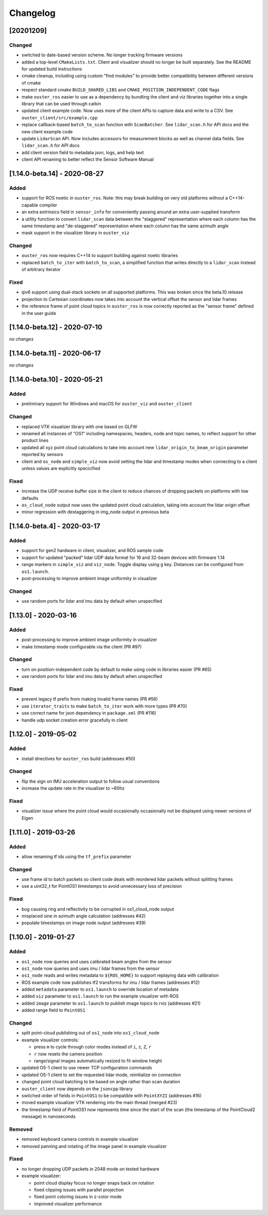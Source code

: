=========
Changelog
=========

[20201209]
==========

Changed
-------

* switched to date-based version scheme. No longer tracking firmware versions
* added a top-level ``CMakeLists.txt``. Client and visualizer should no longer be built
  separately. See the README for updated build instructions
* cmake cleanup, including using custom "find modules" to provide better compatibility between
  different versions of cmake
* respect standard cmake ``BUILD_SHARED_LIBS`` and ``CMAKE_POSITION_INDEPENDENT_CODE`` flags
* make ``ouster_ros`` easier to use as a dependency by bundling the client and viz libraries
  together into a single library that can be used through catkin
* updated client example code. Now uses more of the client APIs to capture data and write to a
  CSV. See ``ouster_client/src/example.cpp``
* replace callback-based ``batch_to_scan`` function with ``ScanBatcher``. See ``lidar_scan.h`` for
  API docs and the new client example code
* update ``LidarScan`` API. Now includes accessors for measurement blocks as well as channel data
  fields. See ``lidar_scan.h`` for API docs
* add client version field to metadata json, logs, and help text
* client API renaming to better reflect the Sensor Software Manual

[1.14.0-beta.14] - 2020-08-27
=============================

Added
-----

* support for ROS noetic in ``ouster_ros``. Note: this may break building on very old platforms
  without a C++14-capable compiler
* an extra extrinsics field in ``sensor_info`` for conveniently passing around an extra user-supplied
  transform
* a utility function to convert ``lidar_scan`` data between the "staggered" representation where each
  column has the same timestamp and "de-staggered" representation where each column has the same
  azimuth angle
* mask support in the visualizer library in ``ouster_viz``

Changed
-------

* ``ouster_ros`` now requires C++14 to support building against noetic libraries
* replaced ``batch_to_iter`` with ``batch_to_scan``, a simplified function that writes directly to a
  ``lidar_scan`` instead of arbitrary iterator

Fixed
-----

* ipv6 support using dual-stack sockets on all supported platforms. This was broken since the
  beta.10 release
* projection to Cartesian coordinates now takes into account the vertical offset the sensor and
  lidar frames
* the reference frame of point cloud topics in ``ouster_ros`` is now correctly reported as the "sensor
  frame" defined in the user guide

[1.14.0-beta.12] - 2020-07-10
=============================

*no changes*

[1.14.0-beta.11] - 2020-06-17
=============================

*no changes*

[1.14.0-beta.10] - 2020-05-21
=============================

Added
-----

* preliminary support for Windows and macOS for ``ouster_viz`` and ``ouster_client``

Changed
-------

* replaced VTK visualizer library with one based on GLFW
* renamed all instances of "OS1" including namespaces, headers, node and topic names, to reflect
  support for other product lines
* updated all xyz point cloud calculations to take into account new ``lidar_origin_to_beam_origin``
  parameter reported by sensors
* client and ``os_node`` and ``simple_viz`` now avoid setting the lidar and timestamp modes when
  connecting to a client unless values are explicitly specicified

Fixed
-----

* increase the UDP receive buffer size in the client to reduce chances of dropping packets on
  platforms with low defaults
* ``os_cloud_node`` output now uses the updated point cloud calculation, taking into account the lidar
  origin offset
* minor regression with destaggering in img_node output in previous beta

[1.14.0-beta.4] - 2020-03-17
============================

Added
-----

* support for gen2 hardware in client, visualizer, and ROS sample code
* support for updated "packed" lidar UDP data format for 16 and 32-beam devices with firmware 1.14
* range markers in ``simple_viz`` and ``viz_node``. Toggle display using ``g`` key. Distances can be
  configured from ``os1.launch``.
* post-processing to improve ambient image uniformity in visualizer

Changed
-------

* use random ports for lidar and imu data by default when unspecified

[1.13.0] - 2020-03-16
=====================

Added
-----

* post-processing to improve ambient image uniformity in visualizer
* make timestamp mode configurable via the client (PR #97)

Changed
-------

* turn on position-independent code by default to make using code in libraries easier (PR #65)
* use random ports for lidar and imu data by default when unspecified

Fixed
-----

* prevent legacy tf prefix from making invalid frame names (PR #56)
* use ``iterator_traits`` to make ``batch_to_iter`` work with more types (PR #70)
* use correct name for json dependency in ``package.xml`` (PR #116)
* handle udp socket creation error gracefully in client

[1.12.0] - 2019-05-02
=====================

Added
-----

* install directives for ``ouster_ros`` build (addresses #50)

Changed
-------

* flip the sign on IMU acceleration output to follow usual conventions
* increase the update rate in the visualizer to ~60hz

Fixed
-----

* visualizer issue where the point cloud would occasionally occasionally not be displayed using
  newer versions of Eigen

[1.11.0] - 2019-03-26
=====================

Added
-----

* allow renaming tf ids using the ``tf_prefix`` parameter

Changed
-------

* use frame id to batch packets so client code deals with reordered lidar packets without splitting
  frames
* use a uint32_t for PointOS1 timestamps to avoid unnecessary loss of precision

Fixed
-----

* bug causing ring and reflectivity to be corrupted in os1_cloud_node output
* misplaced sine in azimuth angle calculation (addresses #42)
* populate timestamps on image node output (addresses #39)

[1.10.0] - 2019-01-27
=====================

Added
-----

* ``os1_node`` now queries and uses calibrated beam angles from the sensor
* ``os1_node`` now queries and uses imu / lidar frames from the sensor
* ``os1_node`` reads and writes metadata to ``${ROS_HOME}`` to support replaying data with calibration
* ROS example code now publishes tf2 transforms for imu / lidar frames (addresses #12)
* added ``metadata`` parameter to ``os1.launch`` to override location of metadata
* added ``viz`` parameter to ``os1.launch`` to run the example visualizer with ROS
* added ``image`` parameter to ``os1.launch`` to publish image topics to rviz (addresses #21)
* added range field to ``PointOS1``

Changed
-------

* split point-cloud publishing out of ``os1_node`` into ``os1_cloud_node``
* example visualizer controls:

  - press ``m`` to cycle through color modes instead of ``i``, ``z``, ``Z``, ``r``
  - ``r`` now resets the camera position
  - range/signal images automatically resized to fit window height

* updated OS-1 client to use newer TCP configuration commands
* updated OS-1 client to set the requested lidar mode, reinitialize on connection
* changed point cloud batching to be based on angle rather than scan duration
* ``ouster_client`` now depends on the ``jsoncpp`` library
* switched order of fields in ``PointOS1`` to be compatible with ``PointXYZI`` (addresses #16)
* moved example visualizer VTK rendering into the main thread (merged #23)
* the timestamp field of PointOS1 now represents time since the start of the scan (the timestamp of
  the PointCloud2 message) in nanoseconds

Removed
-------

* removed keyboard camera controls in example visualizer
* removed panning and rotating of the image panel in example visualizer

Fixed
-----

* no longer dropping UDP packets in 2048 mode on tested hardware
* example visualizer:

  - point cloud display focus no longer snaps back on rotation
  - fixed clipping issues with parallel projection
  - fixed point coloring issues in z-color mode
  - improved visualizer performance

